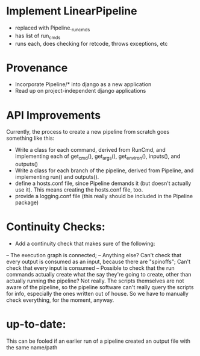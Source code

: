 * Implement LinearPipeline
- replaced with Pipeline._run_cmds
- has list of run_cmds
- runs each, does checking for retcode, throws exceptions, etc

* Provenance
- Incorporate Pipeline/* into django as a new application
- Read up on project-independent django applications

* API Improvements
Currently, the process to create a new pipeline from scratch goes 
something like this: 
- Write a class for each command, derived from RunCmd, and implementing
  each of get_cmd(), get_args(), get_environ(), inputs(), and outputs()
- Write a class for each branch of the pipeline, derived from Pipeline, 
  and implementing run() and outputs().
- define a hosts.conf file, since Pipeline demands it (but doesn't actually use it).
  This means creating the hosts.conf file, too.
- provide a logging.conf file (this really should be included in the Pipeline package)
* Continuity Checks:
- Add a continuity check that makes sure of the following:
-- The execution graph is connected; 
-- Anything else?  Can't check that every output is consumed as an input, because there are "spinoffs";
   Can't check that every input is consumed
-- Possible to check that the run commands actually create what the say they're going to create,
   other than actually running the pipeline?  Not really.  The scripts themselves are not aware of the
   pipeline, so the pipeline software can't really query the scripts for info, especially the ones 
   written out of house.  So we have to manually check everything, for the moment, anyway.

* up-to-date: 
This can be fooled if an earlier run of a pipeline created an output file with the same name/path

  

